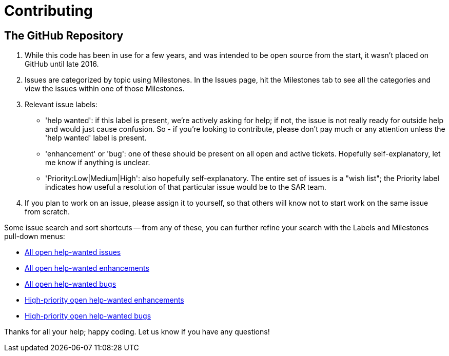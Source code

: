 = Contributing

== The GitHub Repository

1. While this code has been in use for a few years, and was intended to be open source from the start, it wasn't placed on GitHub until late 2016. 

2. Issues are categorized by topic using Milestones. In the Issues page, hit the Milestones tab to see all the categories and view the issues within one of those Milestones.

3. Relevant issue labels:
 * 'help wanted': if this label is present, we're actively asking for help; if not, the issue is not really ready for outside help and would just cause confusion.  So - if you're looking to contribute, please don't pay much or any attention unless the 'help wanted' label is present.
 * 'enhancement' or 'bug': one of these should be present on all open and active tickets.  Hopefully self-explanatory, let me know if anything is unclear.
 * 'Priority:Low|Medium|High': also hopefully self-explanatory.  The entire set of issues is a "wish list"; the Priority label indicates how useful a resolution of that particular issue would be to the SAR team.

4. If you plan to work on an issue, please assign it to yourself, so that others will know not to start work on the same issue from scratch.

Some issue search and sort shortcuts -- from any of these, you can further refine your search with the Labels and Milestones pull-down menus:

- link:https://github.com/ncssar/radiolog/issues?utf8=%E2%9C%93&q=is%3Aissue%20is%3Aopen%20label%3A%22help%20wanted%22[All open help-wanted issues] 
- link:https://github.com/ncssar/radiolog/issues?utf8=%E2%9C%93&q=is%3Aissue%20is%3Aopen%20label%3A%22help%20wanted%22%20label%3A%22enhancement%22[All open help-wanted enhancements]
- link:https://github.com/ncssar/radiolog/issues?utf8=%E2%9C%93&q=is%3Aissue%20is%3Aopen%20label%3A%22help%20wanted%22%20label%3A%22bug%22[All open help-wanted bugs]
- link:https://github.com/ncssar/radiolog/issues?utf8=%E2%9C%93&q=is%3Aissue%20is%3Aopen%20label%3A%22help%20wanted%22%20label%3A%22enhancement%22%20label%3A%22Priority%3AHigh%22[High-priority open help-wanted enhancements]
- link:https://github.com/ncssar/radiolog/issues?utf8=%E2%9C%93&q=is%3Aissue%20is%3Aopen%20label%3A%22help%20wanted%22%20label%3A%22bug%22%20label%3A%22Priority%3AHigh%22[High-priority open help-wanted bugs]

Thanks for all your help; happy coding. 
Let us know if you have any questions!

